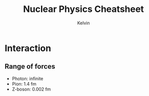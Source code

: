 #+TITLE: Nuclear Physics Cheatsheet
#+AUTHOR: Kelvin

* Interaction

** Range of forces
- Photon: infinite
- Pion: 1.4 fm
- Z-boson: 0.002 fm
